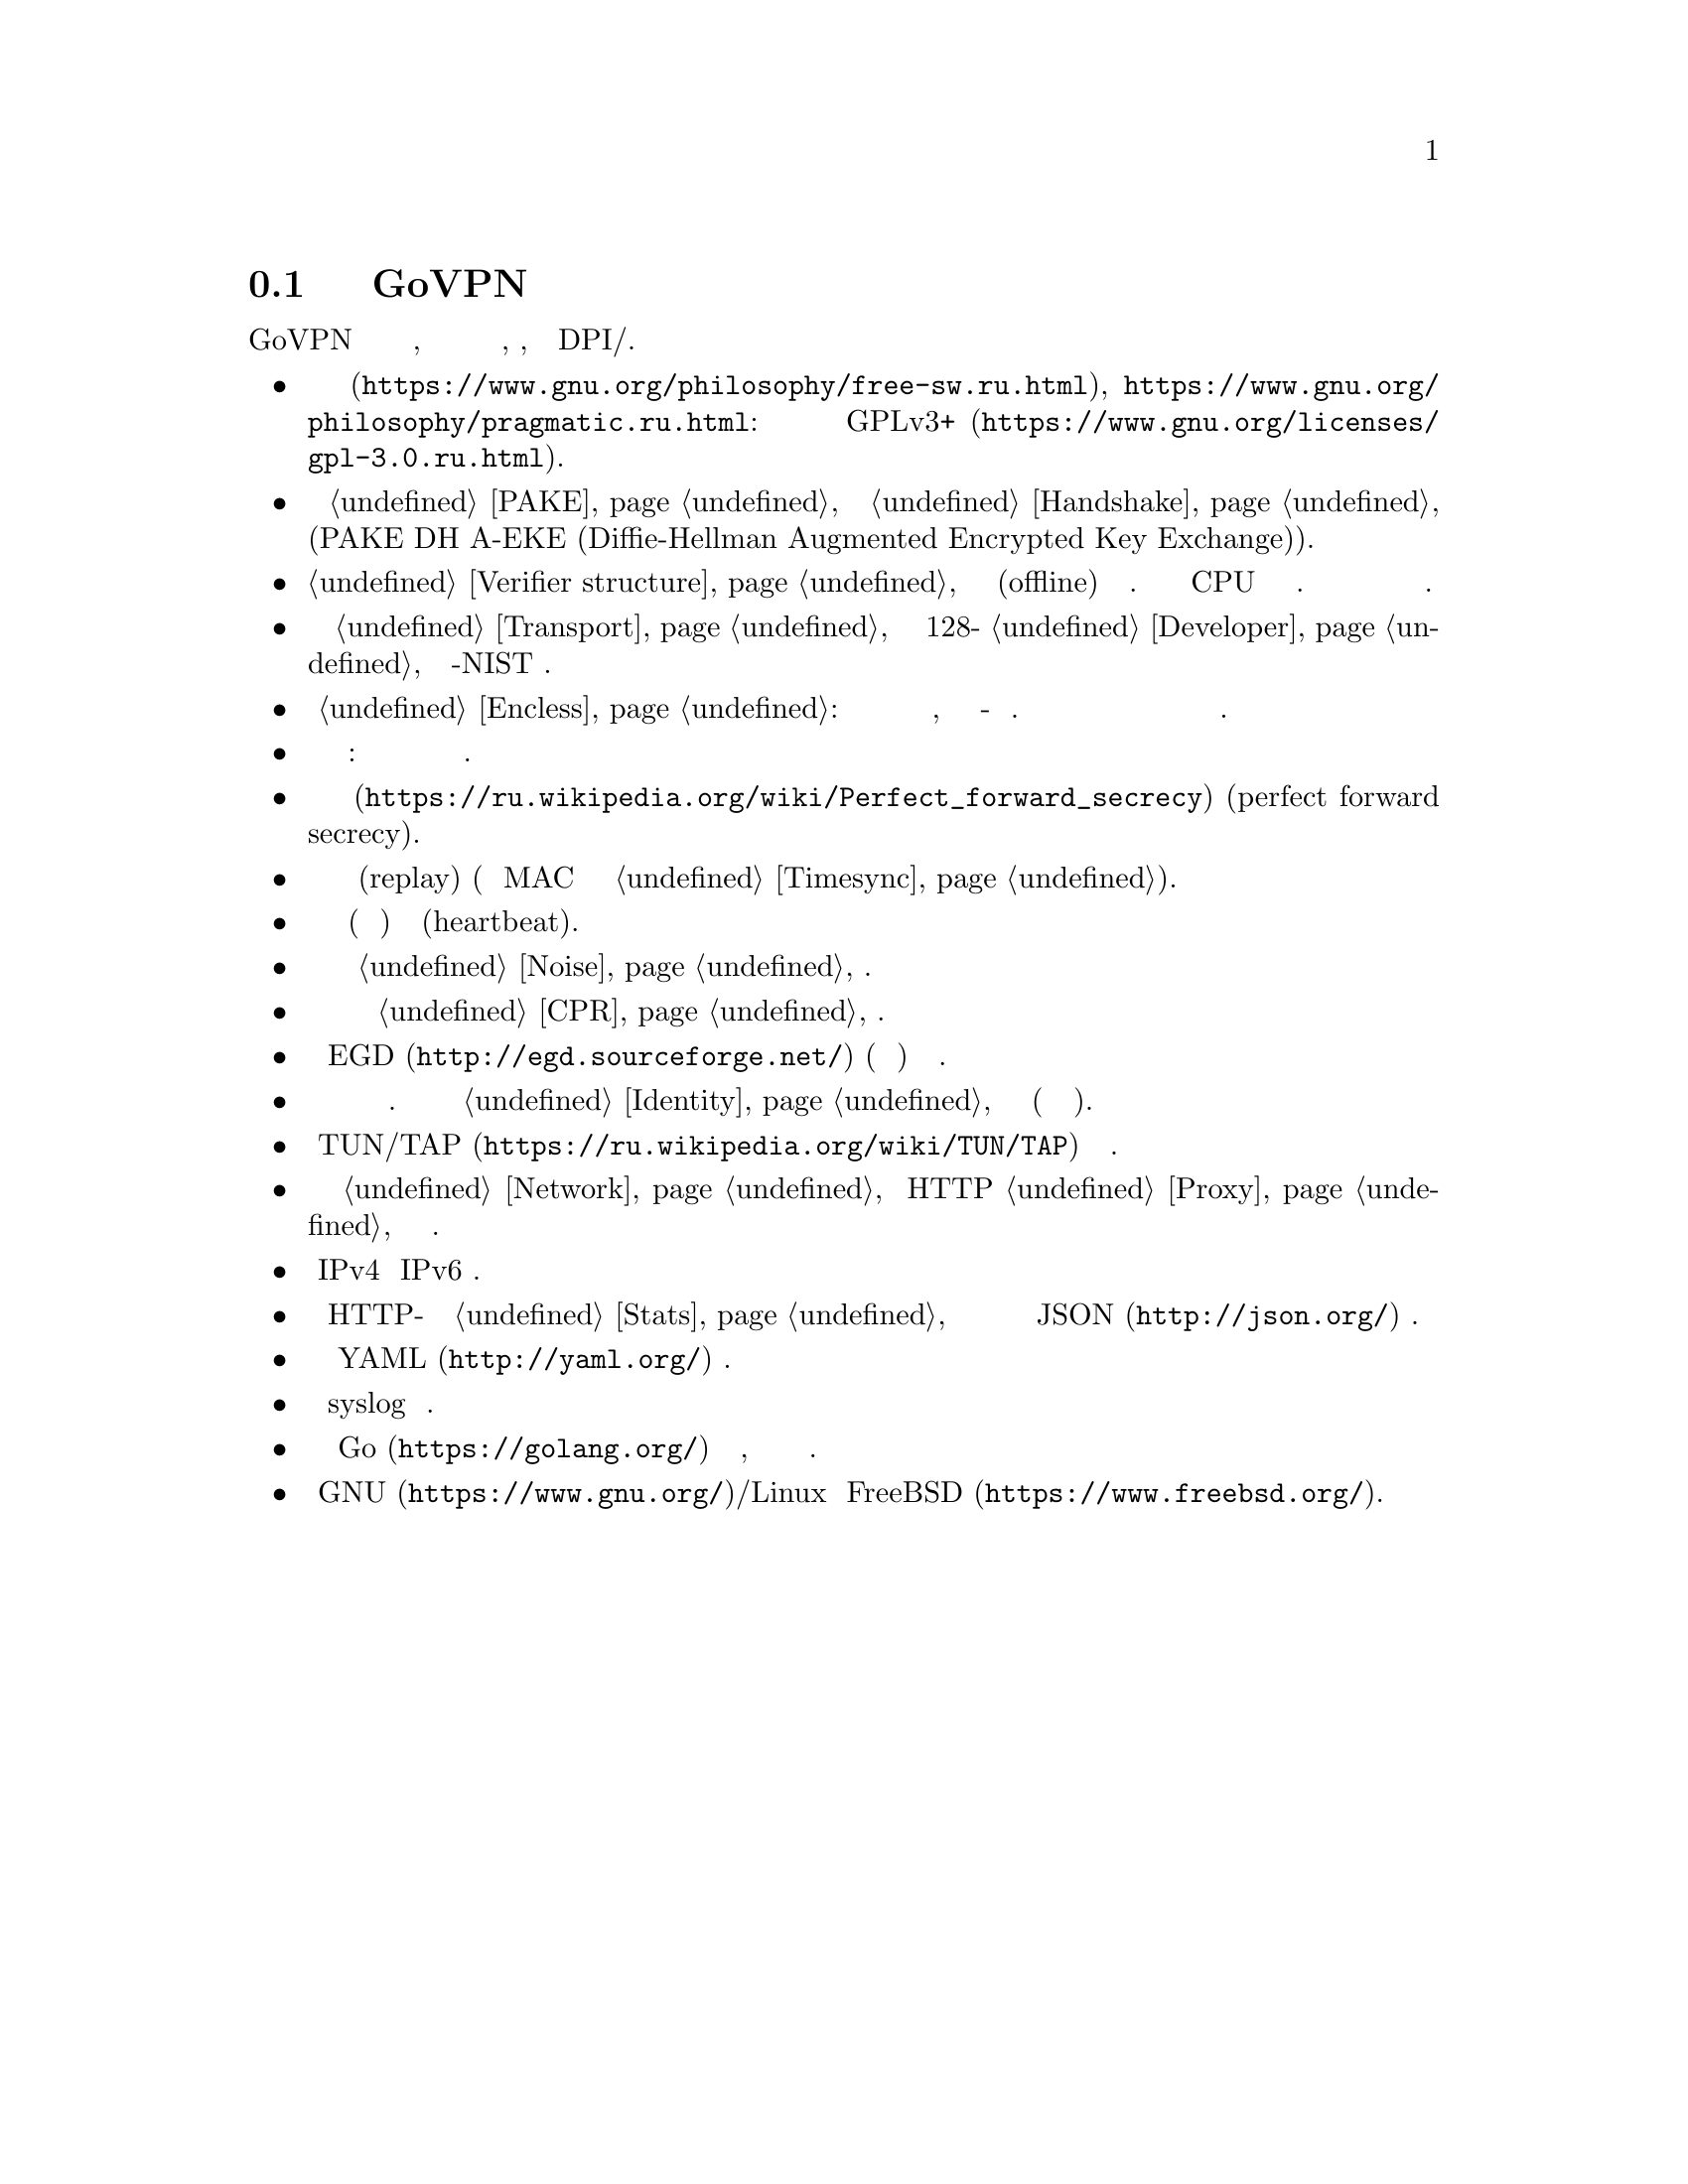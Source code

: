 @node О демоне
@section Подробнее о демоне GoVPN

GoVPN это простой демон виртуальных частных сетей, код которого нацелен
на лёгкость чтения и анализа, безопасность, устойчивость к DPI/цензуре.

@itemize

@item
@url{https://www.gnu.org/philosophy/free-sw.ru.html, Свободное программное
обеспечение}, @url{https://www.gnu.org/philosophy/pragmatic.ru.html, копилефт}:
лицензировано под условиями @url{https://www.gnu.org/licenses/gpl-3.0.ru.html,
GPLv3+}.

@item
Быстрый сильный @ref{PAKE, аутентифицируемый по парольной фразе}
несбалансированный протокол @ref{Handshake, согласования ключей} с
двусторонней аутентификацией сторон и нулевым неразглашением (PAKE DH
A-EKE (Diffie-Hellman Augmented Encrypted Key Exchange)).

@item
@ref{Verifier structure, Несбалансированные верификаторы}
устойчивые к внесетевым (offline) атакам по словарю. Используют
усиленный по CPU и памяти алгоритм хэширования. Злоумышленник не может
замаскироваться под клиента даже скомпрометировав базу данных токенов
сервера.

@item
Зашифрованный и аутентифицируемый @ref{Transport, транспортный протокол}
передачи данных с 128-бит @ref{Developer, порогом безопасности} и
современной не-NIST криптографией.

@item
Опциональный @ref{Encless, нешифрованный режим}: функции шифрования не
применяются для исходящего трафика, вместо них кодирование всё-равно
обеспечивающее конфиденциальность. Юрисдикции и суды не могут вас
вынудить выдать ключи шифрования или привлечь за использование
шифрования.

@item
Цензуроустойчивые сообщения транспорта и рукопожатия: неотличимые от
шума с опциональным скрытием размеров сообщений.

@item
Свойство @url{https://ru.wikipedia.org/wiki/Perfect_forward_secrecy,
совершенной прямой секретности} (perfect forward secrecy).

@item
Защита от атак повторного воспроизведения (replay) (используя
одноразовые MAC и опциональное условие @ref{Timesync, синхронизации времени}).

@item
Встроенные функции пересогласования ключей (ротация сессионных ключей) и 
сердцебиения (heartbeat).

@item
Возможность скрывать размеры пакетов путём @ref{Noise, зашумления} данных.

@item
Возможность скрывать временные характеристики полезной нагрузки путём
@ref{CPR, постоянного по скорости} трафика.

@item
Совместимость с @url{http://egd.sourceforge.net/, EGD} (демон сборки
энтропии) генераторами псевдослучайных чисел.

@item
Поддержка нескольких клиентов одновременно с специфичной для каждого
конфигурацией. Клиенты имеют заранее установленный @ref{Identity,
идентификатор}, невидимый третьим лицам (они анонимны для них).

@item
Использует @url{https://ru.wikipedia.org/wiki/TUN/TAP, TUN/TAP} низлежащие
сетевые интерфейсы.

@item
Может работать поверх @ref{Network, UDP и TCP} или HTTP @ref{Proxy,
прокси} для доступа к серверу.

@item
Полностью IPv4 и IPv6 совместимый.

@item
Опциональный встроенный HTTP-сервер для получения @ref{Stats,
статистики} о подключённых клиентах в режиме реального времени в
@url{http://json.org/, JSON} формате.

@item
Сервер конфигурируется используя @url{http://yaml.org/, YAML} файл.

@item
Возможность использовать syslog для журналирования.

@item
Написан на языке @url{https://golang.org/, Go} с простым кодом,
ориентированным на лёгкость чтения и анализа.

@item
Поддержка @url{https://www.gnu.org/, GNU}/Linux и
@url{https://www.freebsd.org/, FreeBSD}.

@end itemize
